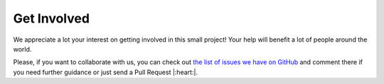 Get Involved
============

We appreciate a lot your interest on getting involved in this small project!
Your help will benefit a lot of people around the world.

Please, if you want to collaborate with us,
you can check out `the list of issues we have on GitHub`_ and comment there if you need further guidance or just send a Pull Request |:heart:|.

.. _the list of issues we have on GitHub: https://github.com/readthedocs/sphinx-notfound-page/issues?q=is%3Aissue+is%3Aopen+sort%3Aupdated-desc

